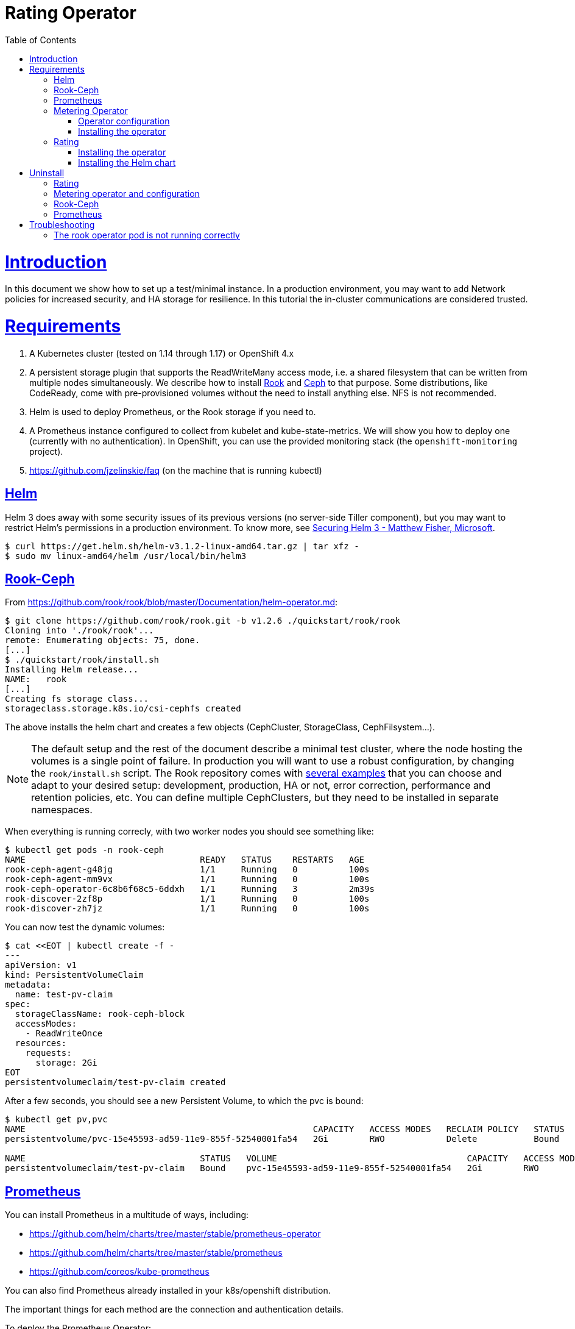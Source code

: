 = Rating Operator
:toc: macro
:imagesdir: docs/images
:homepage: https://git.rnd.alterway.fr/overboard/5gbiller/rating-setup
:blank: pass:[ +]
:toclevels: 4
:sectlinks:

toc::[]

= Introduction

In this document we show how to set up a test/minimal instance. In a production
environment, you may want to add Network policies for increased security, and
HA storage for resilience. In this tutorial the in-cluster communications are
considered trusted.

= Requirements

1. A Kubernetes cluster (tested on 1.14 through 1.17) or OpenShift 4.x
+
2. A persistent storage plugin that supports the ReadWriteMany access mode, i.e. a shared
   filesystem that can be written from multiple nodes simultaneously. We describe how to
   install https://rook.io/[Rook] and https://ceph.com/[Ceph] to that purpose.
   Some distributions, like CodeReady, come with pre-provisioned volumes
   without the need to install anything else. NFS is not recommended.
+
3. Helm is used to deploy Prometheus, or the Rook storage if you need to.
+
4. A Prometheus instance configured to collect from kubelet and kube-state-metrics.
   We will show you how to deploy one (currently with no authentication).
   In OpenShift, you can use the provided monitoring stack (the `openshift-monitoring` project).
+
5. https://github.com/jzelinskie/faq (on the machine that is running kubectl)


== Helm

Helm 3 does away with some security issues of its previous versions (no server-side Tiller component), but you may want to restrict Helm's permissions in a production environment. To know more, see https://static.sched.com/hosted_files/helmsummit2019/08/Securing%20Helm%203%20-%20Helm%20Summit%20EU%202019.pptx[Securing Helm 3 - Matthew Fisher, Microsoft].

[source,sh]
----
$ curl https://get.helm.sh/helm-v3.1.2-linux-amd64.tar.gz | tar xfz -
$ sudo mv linux-amd64/helm /usr/local/bin/helm3
----


== Rook-Ceph

From https://github.com/rook/rook/blob/master/Documentation/helm-operator.md[https://github.com/rook/rook/blob/master/Documentation/helm-operator.md]:

[source,sh]
----
$ git clone https://github.com/rook/rook.git -b v1.2.6 ./quickstart/rook/rook
Cloning into './rook/rook'...
remote: Enumerating objects: 75, done.
[...]
$ ./quickstart/rook/install.sh
Installing Helm release...
NAME:   rook
[...]
Creating fs storage class...
storageclass.storage.k8s.io/csi-cephfs created
----

The above installs the helm chart and creates a few objects (CephCluster, StorageClass, CephFilsystem...).

NOTE: The default setup and the rest of the document describe a minimal test
cluster, where the node hosting the volumes is a single point of failure. In
production you will want to use a robust configuration, by changing the
`rook/install.sh` script. The Rook repository comes with
https://github.com/rook/rook/blob/master/Documentation/ceph-examples.md[several
examples] that you can choose and adapt to your desired setup: development,
production, HA or not, error correction, performance and retention policies,
etc. You can define multiple CephClusters, but they need to be installed in
separate namespaces.


When everything is running correcly, with two worker nodes you should see something like:

[source,sh]
----
$ kubectl get pods -n rook-ceph
NAME                                  READY   STATUS    RESTARTS   AGE
rook-ceph-agent-g48jg                 1/1     Running   0          100s
rook-ceph-agent-mm9vx                 1/1     Running   0          100s
rook-ceph-operator-6c8b6f68c5-6ddxh   1/1     Running   3          2m39s
rook-discover-2zf8p                   1/1     Running   0          100s
rook-discover-zh7jz                   1/1     Running   0          100s
----


You can now test the dynamic volumes:

[source,sh]
----
$ cat <<EOT | kubectl create -f -
---
apiVersion: v1
kind: PersistentVolumeClaim
metadata:
  name: test-pv-claim
spec:
  storageClassName: rook-ceph-block
  accessModes:
    - ReadWriteOnce
  resources:
    requests:
      storage: 2Gi
EOT
persistentvolumeclaim/test-pv-claim created
----


After a few seconds, you should see a new Persistent Volume, to which the pvc is bound:

[source,sh]
----
$ kubectl get pv,pvc
NAME                                                        CAPACITY   ACCESS MODES   RECLAIM POLICY   STATUS   CLAIM                                                                                                                       STORAGECLASS             REASON   AGE
persistentvolume/pvc-15e45593-ad59-11e9-855f-52540001fa54   2Gi        RWO            Delete           Bound    marco/test-pv-claim                                                                                                         rook-ceph-block                   2m

NAME                                  STATUS   VOLUME                                     CAPACITY   ACCESS MODES   STORAGECLASS      AGE
persistentvolumeclaim/test-pv-claim   Bound    pvc-15e45593-ad59-11e9-855f-52540001fa54   2Gi        RWO            rook-ceph-block   2m5s
----


== Prometheus

You can install Prometheus in a multitude of ways, including:

- https://github.com/helm/charts/tree/master/stable/prometheus-operator
- https://github.com/helm/charts/tree/master/stable/prometheus
- https://github.com/coreos/kube-prometheus

You can also find Prometheus already installed in your k8s/openshift distribution.

The important things for each method are the connection and authentication details.

To deploy the Prometheus Operator:

[source,sh]
----
$ ./quickstart/prometheus/install.sh

NAME:   prometheus
LAST DEPLOYED: Thu Oct 10 16:17:01 2019
NAMESPACE: monitoring
STATUS: DEPLOYED
[...]
----

Data persistence is off by default, but can be enabled in https://github.com/helm/charts/blob/master/stable/prometheus-operator/values.yaml[values.yaml],
for prometheus and/or the alertmanager:

[source,yaml]
----
[...]
    storageSpec:
      volumeClaimTemplate:
        spec:
          storageClassName: rook-ceph-block
          accessModes: ["ReadWriteOnce"]
          resources:
            requests:
              storage: 50Gi
        selector: {}
[...]
----

NOTE: If Prometheus is using Ceph volumes, it can't effectively alert you on the
availability of the storage. When Ceph goes down, so does Prometheus. For rating
purposes, you don't actually need persistence of Prometheus data, since the metrics
to be rated are shipped to the metering component for long-term storage as soon
as possible.

After the above installation, the prometheus URL inside the cluster is
`http://prometheus-prometheus-oper-prometheus.monitoring:9090/`, without
authentication.


== Metering Operator

=== Operator configuration

Check che metering configuration file. Do not apply it with kubectl, since the corresponding CRD does not exist yet.

NOTE: You need to change the prometheus URL with your own if you installed it with another method.


[source,sh]
----
$ cat ./metering/metering-custom.yaml
[...]
  storage:
    type: "hive"
    hive:
      type: "sharedPVC"
      sharedPVC:
        createPVC: true
        storageClass: "csi-cephfs"
        size: 5Gi
----


=== Installing the operator

Install https://github.com/jzelinskie/faq[faq (Format Agnostic jQ)] on the machine where you are running kubectl.

Clone the repository, then run the install script:

[source,sh]
----
$ git clone https://github.com/operator-framework/operator-metering.git -b release-4.2 ./quickstart/metering/operator-metering
Cloning into 'operator-metering'...
[...]
$ ./quickstart/metering/install.sh
Using /home/marco/5g/valentin/rating-setup/metering/operator-metering/manifests/deploy/upstream/metering-ansible-operator as manifests directory
Creating namespace metering
namespace/metering created
Installing Custom Resource Definitions
customresourcedefinition.apiextensions.k8s.io/hivetables.metering.openshift.io created
customresourcedefinition.apiextensions.k8s.io/reportdatasources.metering.openshift.io created
[...]
meteringconfig.metering.openshift.io/operator-metering created
Before retry #1: sleeping 10 seconds
Before retry #2: sleeping 20 seconds
Before retry #3: sleeping 40 seconds
Before retry #4: sleeping 60 seconds
Before retry #5: sleeping 60 seconds
Installing reports...
[...]
report.metering.openshift.io/pod-cpu-request-hourly created
report.metering.openshift.io/pod-cpu-usage-hourly created
report.metering.openshift.io/pod-memory-request-hourly created
report.metering.openshift.io/pod-memory-usage-hourly created
----

You can check that the operator is running correctly with:

[source,sh]
----
$ kubectl -n metering get pods
NAME                                  READY   STATUS    RESTARTS   AGE
hive-metastore-0                      0/1     Running   0          14m
hive-server-0                         0/1     Running   0          14m
metering-operator-6c746c5cb6-tnbq7    2/2     Running   0          18m
presto-coordinator-0                  1/1     Running   0          13m
reporting-operator-56c49bcc4b-zwhd9   1/1     Running   1          12m
----


The running status of the reports should slowly transition from InvalidReport to ReportingPeriodWaiting:

[source,sh]
----
$ kubectl get report -n metering
NAME                                QUERY                        SCHEDULE   RUNNING                  FAILED   LAST REPORT TIME   AGE
cluster-cpu-capacity-daily          cluster-cpu-capacity         daily      ReportingPeriodWaiting                               3m53s
cluster-cpu-capacity-hourly         cluster-cpu-capacity         hourly     ReportingPeriodWaiting                               3m53s
cluster-cpu-usage-daily             cluster-cpu-usage            daily      ReportingPeriodWaiting                               3m53s
cluster-cpu-usage-hourly            cluster-cpu-usage            hourly     ReportingPeriodWaiting                               3m53s
[...]
----



== Rating

You can install the rating services in two ways: as an operator, or via the Helm chart.

You also have to set a password for Postgres. If you don't, it will be randomly generated
by helm each time you install or update the chart, but the new password will not be set
in the database's volume, and the server will refuse all connections ( https://github.com/helm/charts/issues/362 ).


=== Installing the operator

Choose a namespace and deploy the operator on it.

You can set the Postgres password in `deploy/operator.yaml`


```
$ RATING_NAMESPACE=rating hack/install.sh
customresourcedefinition.apiextensions.k8s.io/ratings.charts.helm.k8s.io created
rating.charts.helm.k8s.io/rating created
deployment.apps/rating-operator created
clusterrole.rbac.authorization.k8s.io/rating-operator created
clusterrolebinding.rbac.authorization.k8s.io/rating-operator created
serviceaccount/rating-operator created
```

Beware: the install script modifies in place the file deploy/role_bindings.yaml, so be careful not to commit its changes back to the repository.

=== Installing the Helm chart

To deploy the rating services as a Helm3 release, create a `values.yaml` file
with at least the Postgres password:

```
postgresql:
  postgresqlPassword: <PASSWORD HERE>
```

Then call Helm to install the charts in the namespace of your choice:

```
$ helm3 install -n rating rating ./helm-charts/rating -f ./values.yaml
NAME: rating
LAST DEPLOYED: Wed Apr  8 14:42:54 2020
NAMESPACE: rating-mm
STATUS: deployed
[...]
```

The argumens are: namespace, name of the release, directory of the chart.


To check if everything is running correctly:

[source,sh]
----
$ kubectl -n rating get pods
NAME                                READY   STATUS    RESTARTS   AGE
rating-api-668458b4f-7t2mc          1/1     Running   0          29s
rating-postgresql-0                 1/1     Running   0          29s
rating-processor-7c8996f47b-zbb52   1/1     Running   0          29s
----



= Uninstall

== Rating

[source,sh]
----
$ RATING_NAMESPACE=rating ./hack/uninstall.sh
----

or if you installed with Helm:

[source,sh]
----
$ RATING_NAMESPACE=rating ./hack/uninstall-chart.sh
----


== Metering operator and configuration

[source,sh]
----
$ ./metering/uninstall.sh
Deleting metering reports...
report.metering.openshift.io "cluster-cpu-capacity-daily" deleted
report.metering.openshift.io "cluster-cpu-capacity-hourly" deleted
[...]
customresourcedefinition.apiextensions.k8s.io "prestotables.metering.openshift.io" deleted
customresourcedefinition.apiextensions.k8s.io "reports.metering.openshift.io" deleted
Deleting PVCs
No resources found
----


== Rook-Ceph

Removing the rook-ceph chart does not remove the pods nor the /var/lib/rook
directory on each of the nodes. To completely remove the rook-ceph components:

[source,sh]
----
$ ./quickstart/rook/uninstall.sh
Removing cephblockpool: replicapool...
cephblockpool.ceph.rook.io "replicapool" deleted
Removing storageclass: rook-ceph-block...
storageclass.storage.k8s.io "rook-ceph-block" deleted
[...]
Removing services...
service "csi-cephfsplugin-metrics" deleted
service "csi-rbdplugin-metrics" deleted
$ ./rook/remove-directory.sh
Removing /var/lib/rook on each node...
----

Adapt these scripts to your environment, especially `remove-directory.sh` which
needs to connect with ssh to each worker node.


== Prometheus

Helm does not remove CRD objects so we'll do it in a script.

[source,sh]
----
$ ./quickstart/prometheus/uninstall.sh
release "prometheus" deleted
customresourcedefinition.apiextensions.k8s.io "alertmanagers.monitoring.coreos.com" deleted
[...]
customresourcedefinition.apiextensions.k8s.io "prometheusrules.monitoring.coreos.com" deleted
customresourcedefinition.apiextensions.k8s.io "servicemonitors.monitoring.coreos.com" deleted
----


= Troubleshooting

== The rook operator pod is not running correctly

You might see this message:

[source,sh]
----
$ kubectl -n rook-ceph describe pods -l app=rook-ceph-operator
[...]
      Message:   failed to run operator. Error starting agent daemonset: error starting agent daemonset: failed to create rook-ceph-agent daemon set. DaemonSet.apps "rook-ceph-agent" is invalid: spec.template.spec.containers[0].securityContext.privileged: Forbidden: disallowed by cluster policy
[...]
----

The fix is to run `kube-apiserver` with the `--allow-privileged` flag.
This configuration detail is specific to rook-ceph and you may not need it with other storage plugins.

In our case with Juju:

[source,sh]
----
$ juju config kubernetes-master allow-privileged=true
----

If that's not the issue you have, look here:

 * https://github.com/rook/rook/blob/master/Documentation/common-issues.md
 * https://github.com/rook/rook/blob/master/Documentation/ceph-common-issues.md
 * https://www.ibm.com/support/knowledgecenter/en/SSBS6K_3.2.0/troubleshoot/rook_ts.html
 * https://www.cloudops.com/2019/05/the-ultimate-rook-and-ceph-survival-guide/



